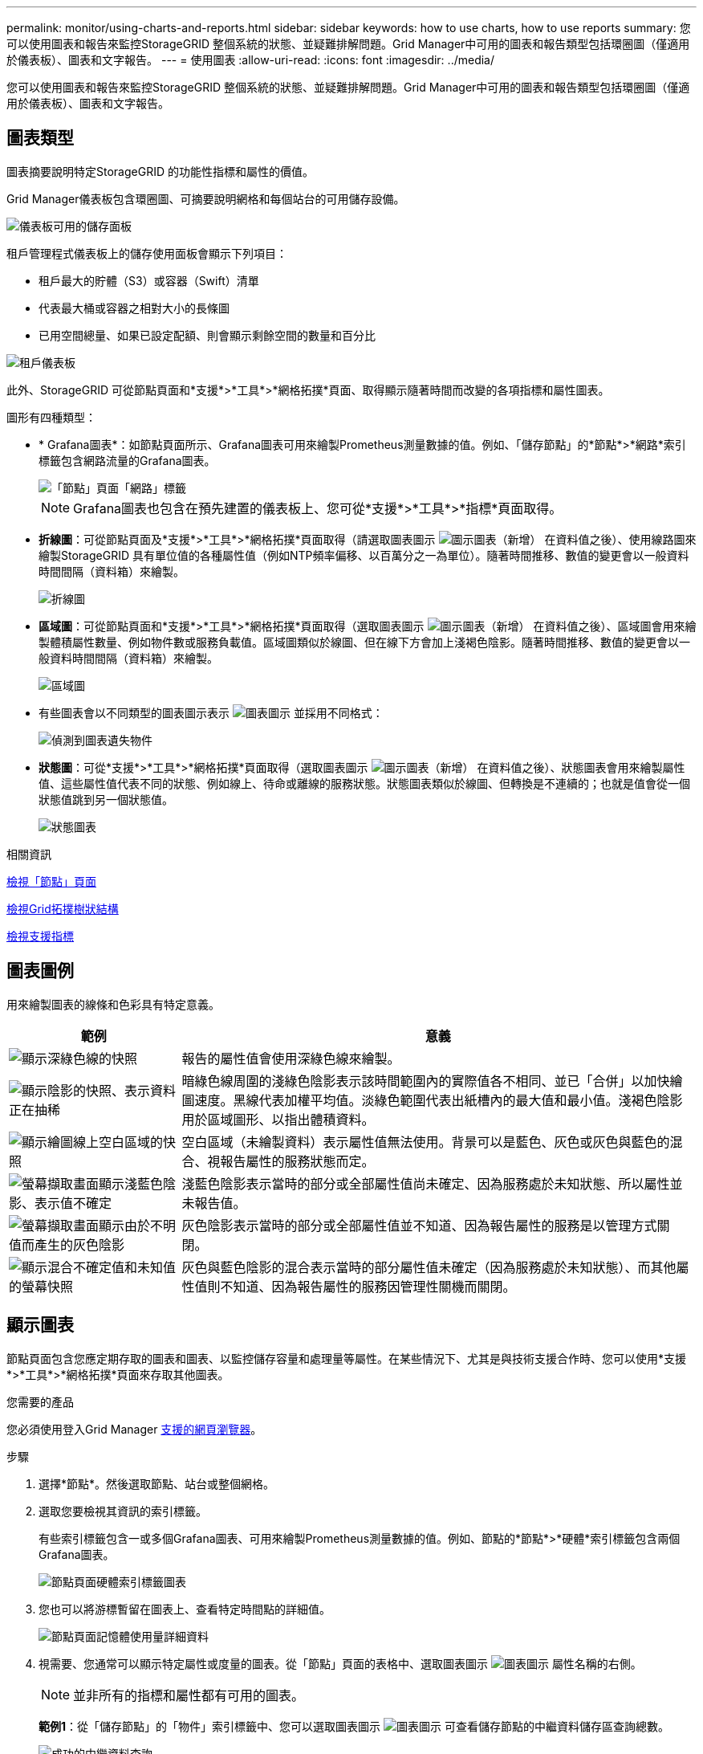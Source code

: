 ---
permalink: monitor/using-charts-and-reports.html 
sidebar: sidebar 
keywords: how to use charts, how to use reports 
summary: 您可以使用圖表和報告來監控StorageGRID 整個系統的狀態、並疑難排解問題。Grid Manager中可用的圖表和報告類型包括環圈圖（僅適用於儀表板）、圖表和文字報告。 
---
= 使用圖表
:allow-uri-read: 
:icons: font
:imagesdir: ../media/


[role="lead"]
您可以使用圖表和報告來監控StorageGRID 整個系統的狀態、並疑難排解問題。Grid Manager中可用的圖表和報告類型包括環圈圖（僅適用於儀表板）、圖表和文字報告。



== 圖表類型

圖表摘要說明特定StorageGRID 的功能性指標和屬性的價值。

Grid Manager儀表板包含環圈圖、可摘要說明網格和每個站台的可用儲存設備。

image::../media/dashboard_available_storage_panel.png[儀表板可用的儲存面板]

租戶管理程式儀表板上的儲存使用面板會顯示下列項目：

* 租戶最大的貯體（S3）或容器（Swift）清單
* 代表最大桶或容器之相對大小的長條圖
* 已用空間總量、如果已設定配額、則會顯示剩餘空間的數量和百分比


image::../media/tenant_dashboard_with_buckets.png[租戶儀表板]

此外、StorageGRID 可從節點頁面和*支援*>*工具*>*網格拓撲*頁面、取得顯示隨著時間而改變的各項指標和屬性圖表。

圖形有四種類型：

* * Grafana圖表*：如節點頁面所示、Grafana圖表可用來繪製Prometheus測量數據的值。例如、「儲存節點」的*節點*>*網路*索引標籤包含網路流量的Grafana圖表。
+
image::../media/nodes_page_network_tab.png[「節點」頁面「網路」標籤]

+

NOTE: Grafana圖表也包含在預先建置的儀表板上、您可從*支援*>*工具*>*指標*頁面取得。

* *折線圖*：可從節點頁面及*支援*>*工具*>*網格拓撲*頁面取得（請選取圖表圖示 image:../media/icon_chart_new_for_11_5.png["圖示圖表（新增）"] 在資料值之後）、使用線路圖來繪製StorageGRID 具有單位值的各種屬性值（例如NTP頻率偏移、以百萬分之一為單位）。隨著時間推移、數值的變更會以一般資料時間間隔（資料箱）來繪製。
+
image::../media/line_graph.gif[折線圖]

* *區域圖*：可從節點頁面和*支援*>*工具*>*網格拓撲*頁面取得（選取圖表圖示 image:../media/icon_chart_new_for_11_5.png["圖示圖表（新增）"] 在資料值之後）、區域圖會用來繪製體積屬性數量、例如物件數或服務負載值。區域圖類似於線圖、但在線下方會加上淺褐色陰影。隨著時間推移、數值的變更會以一般資料時間間隔（資料箱）來繪製。
+
image::../media/area_graph.gif[區域圖]

* 有些圖表會以不同類型的圖表圖示表示 image:../media/icon_chart_new_for_11_5.png["圖表圖示"] 並採用不同格式：
+
image::../media/charts_lost_object_detected.png[偵測到圖表遺失物件]

* *狀態圖*：可從*支援*>*工具*>*網格拓撲*頁面取得（選取圖表圖示 image:../media/icon_chart_new_for_11_5.png["圖示圖表（新增）"] 在資料值之後）、狀態圖表會用來繪製屬性值、這些屬性值代表不同的狀態、例如線上、待命或離線的服務狀態。狀態圖表類似於線圖、但轉換是不連續的；也就是值會從一個狀態值跳到另一個狀態值。
+
image::../media/state_graph.gif[狀態圖表]



.相關資訊
xref:viewing-nodes-page.adoc[檢視「節點」頁面]

xref:viewing-grid-topology-tree.adoc[檢視Grid拓撲樹狀結構]

xref:reviewing-support-metrics.adoc[檢視支援指標]



== 圖表圖例

用來繪製圖表的線條和色彩具有特定意義。

[cols="1a,3a"]
|===
| 範例 | 意義 


 a| 
image:../media/dark_green_chart_line.gif["顯示深綠色線的快照"]
 a| 
報告的屬性值會使用深綠色線來繪製。



 a| 
image:../media/light_green_chart_line.gif["顯示陰影的快照、表示資料正在抽稀"]
 a| 
暗綠色線周圍的淺綠色陰影表示該時間範圍內的實際值各不相同、並已「合併」以加快繪圖速度。黑線代表加權平均值。淡綠色範圍代表出紙槽內的最大值和最小值。淺褐色陰影用於區域圖形、以指出體積資料。



 a| 
image:../media/no_data_plotted_chart.gif["顯示繪圖線上空白區域的快照"]
 a| 
空白區域（未繪製資料）表示屬性值無法使用。背景可以是藍色、灰色或灰色與藍色的混合、視報告屬性的服務狀態而定。



 a| 
image:../media/light_blue_chart_shading.gif["螢幕擷取畫面顯示淺藍色陰影、表示值不確定"]
 a| 
淺藍色陰影表示當時的部分或全部屬性值尚未確定、因為服務處於未知狀態、所以屬性並未報告值。



 a| 
image:../media/gray_chart_shading.gif["螢幕擷取畫面顯示由於不明值而產生的灰色陰影"]
 a| 
灰色陰影表示當時的部分或全部屬性值並不知道、因為報告屬性的服務是以管理方式關閉。



 a| 
image:../media/gray_blue_chart_shading.gif["顯示混合不確定值和未知值的螢幕快照"]
 a| 
灰色與藍色陰影的混合表示當時的部分屬性值未確定（因為服務處於未知狀態）、而其他屬性值則不知道、因為報告屬性的服務因管理性關機而關閉。

|===


== 顯示圖表

節點頁面包含您應定期存取的圖表和圖表、以監控儲存容量和處理量等屬性。在某些情況下、尤其是與技術支援合作時、您可以使用*支援*>*工具*>*網格拓撲*頁面來存取其他圖表。

.您需要的產品
您必須使用登入Grid Manager xref:../admin/web-browser-requirements.adoc[支援的網頁瀏覽器]。

.步驟
. 選擇*節點*。然後選取節點、站台或整個網格。
. 選取您要檢視其資訊的索引標籤。
+
有些索引標籤包含一或多個Grafana圖表、可用來繪製Prometheus測量數據的值。例如、節點的*節點*>*硬體*索引標籤包含兩個Grafana圖表。

+
image::../media/nodes_page_hardware_tab_graphs.png[節點頁面硬體索引標籤圖表]

. 您也可以將游標暫留在圖表上、查看特定時間點的詳細值。
+
image::../media/nodes_page_memory_usage_details.png[節點頁面記憶體使用量詳細資料]

. 視需要、您通常可以顯示特定屬性或度量的圖表。從「節點」頁面的表格中、選取圖表圖示 image:../media/icon_chart_new_for_11_5.png["圖表圖示"] 屬性名稱的右側。
+

NOTE: 並非所有的指標和屬性都有可用的圖表。

+
*範例1*：從「儲存節點」的「物件」索引標籤中、您可以選取圖表圖示 image:../media/icon_chart_new_for_11_5.png["圖表圖示"] 可查看儲存節點的中繼資料儲存區查詢總數。

+
image::../media/nodes_page_objects_successful_metadata_queries.png[成功的中繼資料查詢]

+
image::../media/nodes_page-objects_chart_successful_metadata_queries.png[記錄成功的中繼資料查詢]

+
*範例2*：從「儲存節點」的「物件」索引標籤中、您可以選取圖表圖示 image:../media/icon_chart_new_for_11_5.png["圖表圖示"] 查看一段時間內偵測到的遺失物件數之Grafana圖表。

+
image::../media/object_count_table.png[物件計數表]

+
image::../media/charts_lost_object_detected.png[偵測到圖表遺失物件]

. 若要顯示節點頁面上未顯示之屬性的圖表、請選取*支援*>*工具*>*網格拓撲*。
. 選擇*網格節點_*>*元件或服務_*>*總覽*>*主要*。
+
image::../media/nms_chart.gif[周邊文字所述的螢幕擷取畫面]

. 選取圖表圖示 image:../media/icon_chart_new_for_11_5.png["圖表圖示"] 屬性旁的。
+
顯示畫面會自動變更為「*報告*>*圖表*」頁面。圖表會顯示屬性過去一天的資料。





== 產生圖表

圖表會以圖形方式顯示屬性資料值。您可以報告資料中心站台、網格節點、元件或服務。

.您需要的產品
* 您必須使用登入Grid Manager xref:../admin/web-browser-requirements.adoc[支援的網頁瀏覽器]。
* 您必須擁有特定的存取權限。


.步驟
. 選取*支援*>*工具*>*網格拓撲*。
. 選擇*網格節點_*>*元件或服務_*>*報告*>*圖表*。
. 從「*屬性*」下拉式清單中選取要報告的屬性。
. 若要強制Y軸從零開始、請取消選取「*垂直縮放*」核取方塊。
. 若要以完整精度顯示值、請選取*原始資料*核取方塊、或將值四捨五入至最多三個小數位數（例如、報告為百分比的屬性）、請取消選取*原始資料*核取方塊。
. 從「*快速查詢*」下拉式清單中選取要報告的時段。
+
選取「自訂查詢」選項以選取特定時間範圍。

+
圖表會在幾分鐘後出現。請等待數分鐘、以製作長時間範圍的表格。

. 如果您選取「自訂查詢」、請輸入*開始日期*和*結束日期*來自訂圖表的時間段。
+
請在本地時間使用「_YYYY/MM/DHH：MM：SS_」格式。必須輸入前置零以符合格式。例如2017年4月6日7：30：00驗證失敗。正確格式為：2017年4月6日07：30：00。

. 選擇*更新*。
+
數秒後便會產生圖表。請等待數分鐘、以製作長時間範圍的表格。根據查詢設定的時間長度、會顯示原始文字報告或彙總文字報告。


